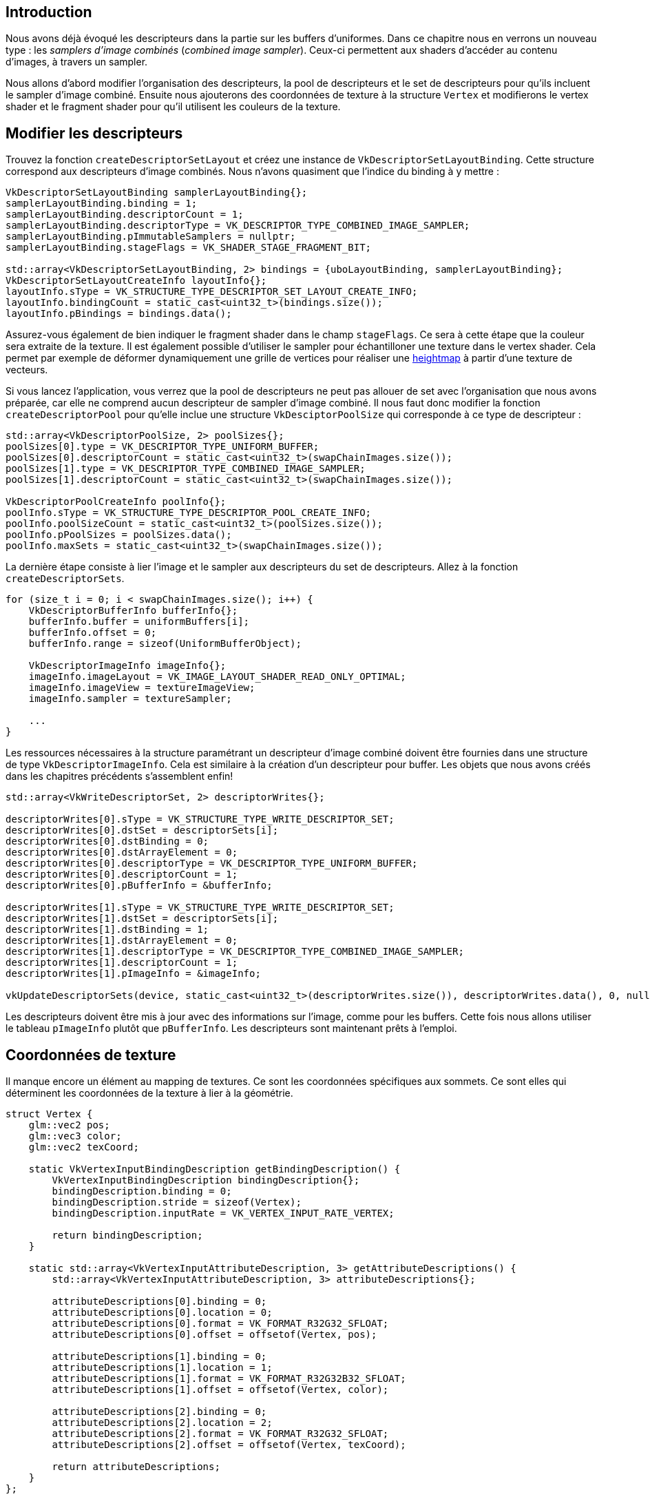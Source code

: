 :pp: {plus}{plus}

== Introduction

Nous avons déjà évoqué les descripteurs dans la partie sur les buffers d'uniformes.
Dans ce chapitre nous en verrons un nouveau type : les _samplers d'image combinés_ (_combined image sampler_).
Ceux-ci permettent aux shaders d'accéder au contenu d'images, à travers un sampler.

Nous allons d'abord modifier l'organisation des descripteurs, la pool de descripteurs et le set de descripteurs pour qu'ils incluent le sampler d'image combiné.
Ensuite nous ajouterons des coordonnées de texture à la structure `Vertex` et modifierons le vertex shader et le fragment shader pour qu'il utilisent les couleurs de la texture.

== Modifier les descripteurs

Trouvez la fonction `createDescriptorSetLayout` et créez une instance de `VkDescriptorSetLayoutBinding`.
Cette structure correspond aux descripteurs d'image combinés.
Nous n'avons quasiment que l'indice du binding à y mettre :

[,c++]
----
VkDescriptorSetLayoutBinding samplerLayoutBinding{};
samplerLayoutBinding.binding = 1;
samplerLayoutBinding.descriptorCount = 1;
samplerLayoutBinding.descriptorType = VK_DESCRIPTOR_TYPE_COMBINED_IMAGE_SAMPLER;
samplerLayoutBinding.pImmutableSamplers = nullptr;
samplerLayoutBinding.stageFlags = VK_SHADER_STAGE_FRAGMENT_BIT;

std::array<VkDescriptorSetLayoutBinding, 2> bindings = {uboLayoutBinding, samplerLayoutBinding};
VkDescriptorSetLayoutCreateInfo layoutInfo{};
layoutInfo.sType = VK_STRUCTURE_TYPE_DESCRIPTOR_SET_LAYOUT_CREATE_INFO;
layoutInfo.bindingCount = static_cast<uint32_t>(bindings.size());
layoutInfo.pBindings = bindings.data();
----

Assurez-vous également de bien indiquer le fragment shader dans le champ `stageFlags`.
Ce sera à cette étape que la couleur sera extraite de la texture.
Il est également possible d'utiliser le sampler pour échantilloner une texture dans le vertex shader.
Cela permet par exemple de déformer dynamiquement une grille de vertices pour réaliser une https://en.wikipedia.org/wiki/Heightmap[heightmap] à partir d'une texture de vecteurs.

Si vous lancez l'application, vous verrez que la pool de descripteurs ne peut pas allouer de set avec l'organisation que nous avons préparée, car elle ne comprend aucun descripteur de sampler d'image combiné.
Il nous faut donc modifier la fonction `createDescriptorPool` pour qu'elle inclue une structure `VkDesciptorPoolSize` qui corresponde à ce type de descripteur :

[,c++]
----
std::array<VkDescriptorPoolSize, 2> poolSizes{};
poolSizes[0].type = VK_DESCRIPTOR_TYPE_UNIFORM_BUFFER;
poolSizes[0].descriptorCount = static_cast<uint32_t>(swapChainImages.size());
poolSizes[1].type = VK_DESCRIPTOR_TYPE_COMBINED_IMAGE_SAMPLER;
poolSizes[1].descriptorCount = static_cast<uint32_t>(swapChainImages.size());

VkDescriptorPoolCreateInfo poolInfo{};
poolInfo.sType = VK_STRUCTURE_TYPE_DESCRIPTOR_POOL_CREATE_INFO;
poolInfo.poolSizeCount = static_cast<uint32_t>(poolSizes.size());
poolInfo.pPoolSizes = poolSizes.data();
poolInfo.maxSets = static_cast<uint32_t>(swapChainImages.size());
----

La dernière étape consiste à lier l'image et le sampler aux descripteurs du set de descripteurs.
Allez à la fonction `createDescriptorSets`.

[,c++]
----
for (size_t i = 0; i < swapChainImages.size(); i++) {
    VkDescriptorBufferInfo bufferInfo{};
    bufferInfo.buffer = uniformBuffers[i];
    bufferInfo.offset = 0;
    bufferInfo.range = sizeof(UniformBufferObject);

    VkDescriptorImageInfo imageInfo{};
    imageInfo.imageLayout = VK_IMAGE_LAYOUT_SHADER_READ_ONLY_OPTIMAL;
    imageInfo.imageView = textureImageView;
    imageInfo.sampler = textureSampler;

    ...
}
----

Les ressources nécessaires à la structure paramétrant un descripteur d'image combiné doivent être fournies dans une structure de type `VkDescriptorImageInfo`.
Cela est similaire à la création d'un descripteur pour buffer.
Les objets que nous avons créés dans les chapitres précédents s'assemblent enfin!

[,c++]
----
std::array<VkWriteDescriptorSet, 2> descriptorWrites{};

descriptorWrites[0].sType = VK_STRUCTURE_TYPE_WRITE_DESCRIPTOR_SET;
descriptorWrites[0].dstSet = descriptorSets[i];
descriptorWrites[0].dstBinding = 0;
descriptorWrites[0].dstArrayElement = 0;
descriptorWrites[0].descriptorType = VK_DESCRIPTOR_TYPE_UNIFORM_BUFFER;
descriptorWrites[0].descriptorCount = 1;
descriptorWrites[0].pBufferInfo = &bufferInfo;

descriptorWrites[1].sType = VK_STRUCTURE_TYPE_WRITE_DESCRIPTOR_SET;
descriptorWrites[1].dstSet = descriptorSets[i];
descriptorWrites[1].dstBinding = 1;
descriptorWrites[1].dstArrayElement = 0;
descriptorWrites[1].descriptorType = VK_DESCRIPTOR_TYPE_COMBINED_IMAGE_SAMPLER;
descriptorWrites[1].descriptorCount = 1;
descriptorWrites[1].pImageInfo = &imageInfo;

vkUpdateDescriptorSets(device, static_cast<uint32_t>(descriptorWrites.size()), descriptorWrites.data(), 0, nullptr);
----

Les descripteurs doivent être mis à jour avec des informations sur l'image, comme pour les buffers.
Cette fois nous allons utiliser le tableau `pImageInfo` plutôt que `pBufferInfo`.
Les descripteurs sont maintenant prêts à l'emploi.

== Coordonnées de texture

Il manque encore un élément au mapping de textures.
Ce sont les coordonnées spécifiques aux sommets.
Ce sont elles qui déterminent les coordonnées de la texture à lier à la géométrie.

[,c++]
----
struct Vertex {
    glm::vec2 pos;
    glm::vec3 color;
    glm::vec2 texCoord;

    static VkVertexInputBindingDescription getBindingDescription() {
        VkVertexInputBindingDescription bindingDescription{};
        bindingDescription.binding = 0;
        bindingDescription.stride = sizeof(Vertex);
        bindingDescription.inputRate = VK_VERTEX_INPUT_RATE_VERTEX;

        return bindingDescription;
    }

    static std::array<VkVertexInputAttributeDescription, 3> getAttributeDescriptions() {
        std::array<VkVertexInputAttributeDescription, 3> attributeDescriptions{};

        attributeDescriptions[0].binding = 0;
        attributeDescriptions[0].location = 0;
        attributeDescriptions[0].format = VK_FORMAT_R32G32_SFLOAT;
        attributeDescriptions[0].offset = offsetof(Vertex, pos);

        attributeDescriptions[1].binding = 0;
        attributeDescriptions[1].location = 1;
        attributeDescriptions[1].format = VK_FORMAT_R32G32B32_SFLOAT;
        attributeDescriptions[1].offset = offsetof(Vertex, color);

        attributeDescriptions[2].binding = 0;
        attributeDescriptions[2].location = 2;
        attributeDescriptions[2].format = VK_FORMAT_R32G32_SFLOAT;
        attributeDescriptions[2].offset = offsetof(Vertex, texCoord);

        return attributeDescriptions;
    }
};
----

Modifiez la structure `Vertex` pour qu'elle comprenne un `vec2`, qui servira à contenir les coordonnées de texture.
Ajoutez également un `VkVertexInputAttributeDescription` afin que ces coordonnées puissent être accédées en entrée du vertex shader.
Il est nécessaire de les passer du vertex shader vers le fragment shader afin que l'interpolation les transforment en un gradient.

[,c++]
----
const std::vector<Vertex> vertices = {
    {{-0.5f, -0.5f}, {1.0f, 0.0f, 0.0f}, {1.0f, 0.0f}},
    {{0.5f, -0.5f}, {0.0f, 1.0f, 0.0f}, {0.0f, 0.0f}},
    {{0.5f, 0.5f}, {0.0f, 0.0f, 1.0f}, {0.0f, 1.0f}},
    {{-0.5f, 0.5f}, {1.0f, 1.0f, 1.0f}, {1.0f, 1.0f}}
};
----

Dans ce tutoriel nous nous contenterons de mettre une texture sur le carré en utilisant des coordonnées normalisées.
Nous mettrons le `0, 0` en haut à gauche et le `1, 1` en bas à droite.
Essayez de mettre des valeurs sous `0` ou au-delà de `1` pour voir l'addressing mode en action.
Vous pourrez également changer le mode dans la création du sampler pour voir comment ils se comportent.

== Shaders

La dernière étape consiste à modifier les shaders pour qu'ils utilisent la texture et non les couleurs.
Commençons par le vertex shader :

[,glsl]
----
layout(location = 0) in vec2 inPosition;
layout(location = 1) in vec3 inColor;
layout(location = 2) in vec2 inTexCoord;

layout(location = 0) out vec3 fragColor;
layout(location = 1) out vec2 fragTexCoord;

void main() {
    gl_Position = ubo.proj * ubo.view * ubo.model * vec4(inPosition, 0.0, 1.0);
    fragColor = inColor;
    fragTexCoord = inTexCoord;
}
----

Comme pour les couleurs spécifiques aux vertices, les valeurs `fragTexCoord` seront interpolées dans le carré par le rasterizer pour créer un gradient lisse.
Le résultat de l'interpolation peut être visualisé en utilisant les coordonnées comme couleurs :

[,glsl]
----
#version 450

layout(location = 0) in vec3 fragColor;
layout(location = 1) in vec2 fragTexCoord;

layout(location = 0) out vec4 outColor;

void main() {
    outColor = vec4(fragTexCoord, 0.0, 1.0);
}
----

Vous devriez avoir un résultat similaire à l'image suivante.
N'oubliez pas de recompiler les shader!

image::/images/texcoord_visualization.png[]

Le vert représente l'horizontale et le rouge la verticale.
Les coins noirs et jaunes confirment la normalisation des valeurs de `0, 0` à `1, 1`.
Utiliser les couleurs pour visualiser les valeurs et déboguer est similaire à utiliser `printf`.
C'est peu pratique mais il n'y a pas vraiment d'autre option.

Un descripteur de sampler d'image combiné est représenté dans les shaders par un objet de type `sampler` placé dans une variable uniforme.
Créez donc une variable `texSampler` :

[,glsl]
----
layout(binding = 1) uniform sampler2D texSampler;
----

Il existe des équivalents 1D et 3D pour de telles textures.

[,glsl]
----
void main() {
    outColor = texture(texSampler, fragTexCoord);
}
----

Les textures sont échantillonées à l'aide de la fonction `texture`.
Elle prend en argument un objet `sampler` et des coordonnées.
Le sampler exécute les transformations et le filtrage en arrière-plan.
Vous devriez voir la texture sur le carré maintenant!

image::/images/texture_on_square.png[]

Expérimentez avec l'addressing mode en fournissant des valeurs dépassant `1`, et vous verrez la répétition de texture à l'oeuvre :

[,glsl]
----
void main() {
    outColor = texture(texSampler, fragTexCoord * 2.0);
}
----

image::/images/texture_on_square_repeated.png[]

Vous pouvez aussi combiner les couleurs avec celles écrites à la main :

[,glsl]
----
void main() {
    outColor = vec4(fragColor * texture(texSampler, fragTexCoord).rgb, 1.0);
}
----

J'ai séparé l'alpha du reste pour ne pas altérer la transparence.

image::/images/texture_on_square_colorized.png[]

Nous pouvons désormais utiliser des textures dans notre programme!
Cette technique est extrêmement puissante et permet beaucoup plus que juste afficher des couleurs.
Vous pouvez même utiliser les images de la swap chain comme textures et y appliquer des effets post-processing.

link:/code/25_texture_mapping.cpp[Code C{pp}] / link:/code/25_shader_textures.vert[Vertex shader] / link:/code/25_shader_textures.frag[Fragment shader]

